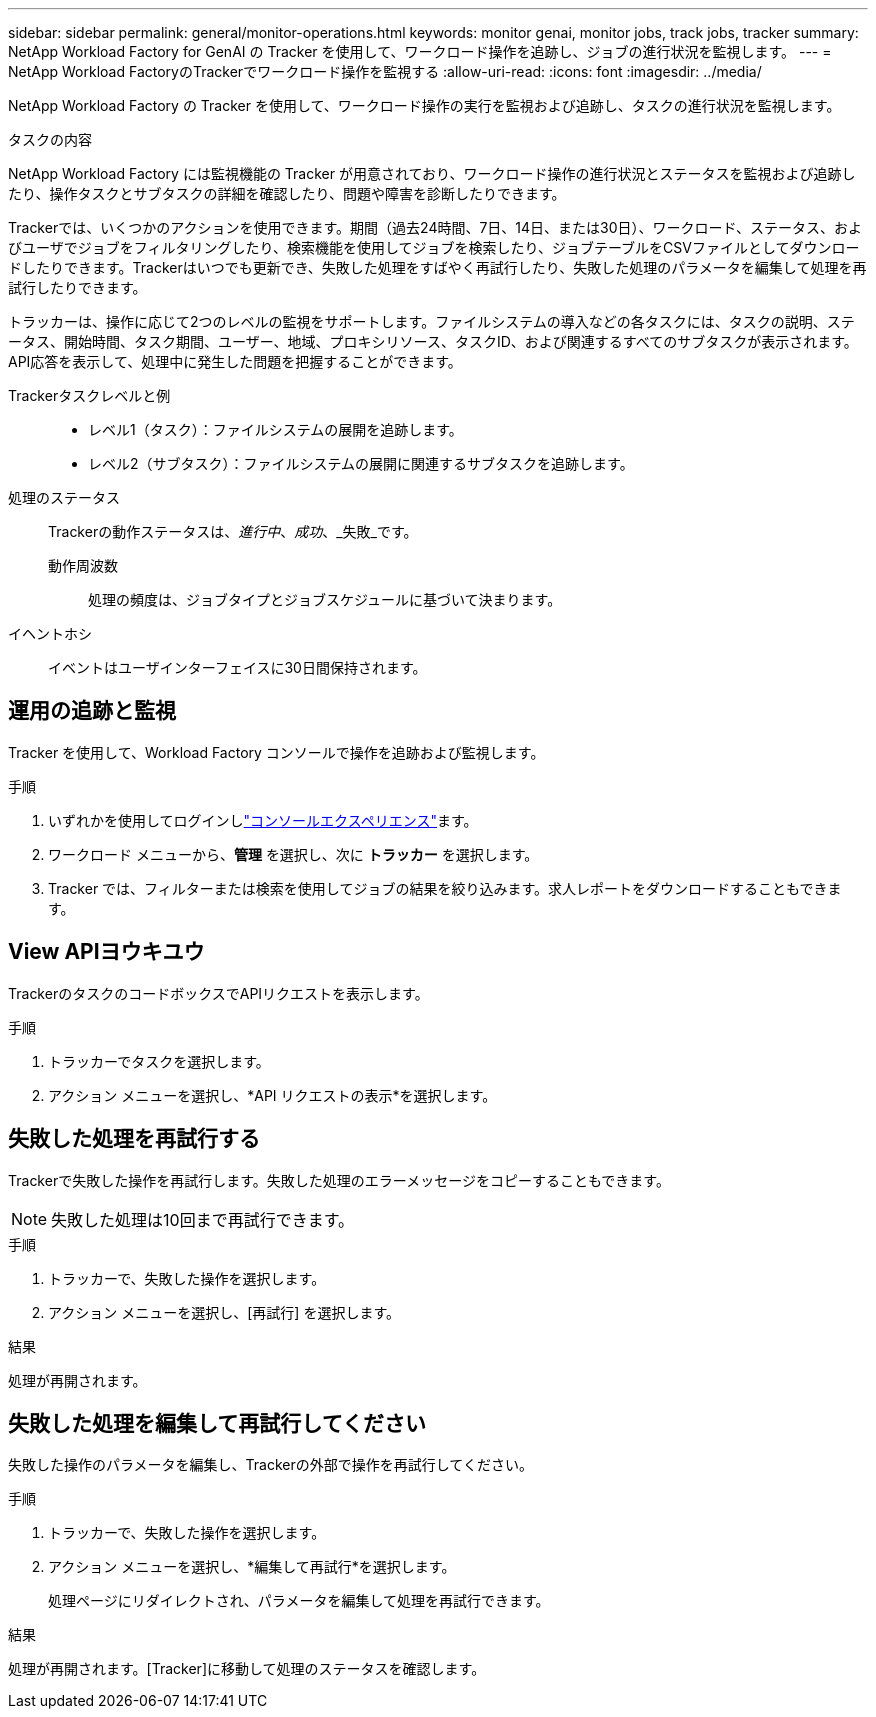 ---
sidebar: sidebar 
permalink: general/monitor-operations.html 
keywords: monitor genai, monitor jobs, track jobs, tracker 
summary: NetApp Workload Factory for GenAI の Tracker を使用して、ワークロード操作を追跡し、ジョブの進行状況を監視します。 
---
= NetApp Workload FactoryのTrackerでワークロード操作を監視する
:allow-uri-read: 
:icons: font
:imagesdir: ../media/


[role="lead"]
NetApp Workload Factory の Tracker を使用して、ワークロード操作の実行を監視および追跡し、タスクの進行状況を監視します。

.タスクの内容
NetApp Workload Factory には監視機能の Tracker が用意されており、ワークロード操作の進行状況とステータスを監視および追跡したり、操作タスクとサブタスクの詳細を確認したり、問題や障害を診断したりできます。

Trackerでは、いくつかのアクションを使用できます。期間（過去24時間、7日、14日、または30日）、ワークロード、ステータス、およびユーザでジョブをフィルタリングしたり、検索機能を使用してジョブを検索したり、ジョブテーブルをCSVファイルとしてダウンロードしたりできます。Trackerはいつでも更新でき、失敗した処理をすばやく再試行したり、失敗した処理のパラメータを編集して処理を再試行したりできます。

トラッカーは、操作に応じて2つのレベルの監視をサポートします。ファイルシステムの導入などの各タスクには、タスクの説明、ステータス、開始時間、タスク期間、ユーザー、地域、プロキシリソース、タスクID、および関連するすべてのサブタスクが表示されます。API応答を表示して、処理中に発生した問題を把握することができます。

Trackerタスクレベルと例::
+
--
* レベル1（タスク）：ファイルシステムの展開を追跡します。
* レベル2（サブタスク）：ファイルシステムの展開に関連するサブタスクを追跡します。


--
処理のステータス:: Trackerの動作ステータスは、_進行中_、_成功_、_失敗_です。
+
--
動作周波数:: 処理の頻度は、ジョブタイプとジョブスケジュールに基づいて決まります。


--
イヘントホシ:: イベントはユーザインターフェイスに30日間保持されます。




== 運用の追跡と監視

Tracker を使用して、Workload Factory コンソールで操作を追跡および監視します。

.手順
. いずれかを使用してログインしlink:https://docs.netapp.com/us-en/workload-setup-admin/console-experiences.html["コンソールエクスペリエンス"^]ます。
. ワークロード メニューから、*管理* を選択し、次に *トラッカー* を選択します。
. Tracker では、フィルターまたは検索を使用してジョブの結果を絞り込みます。求人レポートをダウンロードすることもできます。




== View APIヨウキユウ

TrackerのタスクのコードボックスでAPIリクエストを表示します。

.手順
. トラッカーでタスクを選択します。
. アクション メニューを選択し、*API リクエストの表示*を選択します。




== 失敗した処理を再試行する

Trackerで失敗した操作を再試行します。失敗した処理のエラーメッセージをコピーすることもできます。


NOTE: 失敗した処理は10回まで再試行できます。

.手順
. トラッカーで、失敗した操作を選択します。
. アクション メニューを選択し、[再試行] を選択します。


.結果
処理が再開されます。



== 失敗した処理を編集して再試行してください

失敗した操作のパラメータを編集し、Trackerの外部で操作を再試行してください。

.手順
. トラッカーで、失敗した操作を選択します。
. アクション メニューを選択し、*編集して再試行*を選択します。
+
処理ページにリダイレクトされ、パラメータを編集して処理を再試行できます。



.結果
処理が再開されます。[Tracker]に移動して処理のステータスを確認します。
